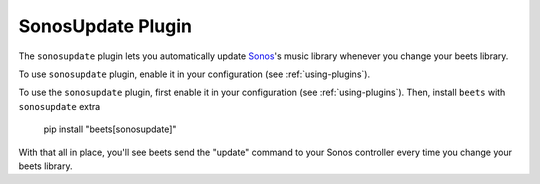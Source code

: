 SonosUpdate Plugin
==================

The ``sonosupdate`` plugin lets you automatically update Sonos_'s music library
whenever you change your beets library.

To use ``sonosupdate`` plugin, enable it in your configuration (see
:ref:`using-plugins`).

To use the ``sonosupdate`` plugin, first enable it in your configuration (see
:ref:`using-plugins`). Then, install ``beets`` with ``sonosupdate`` extra

    pip install "beets[sonosupdate]"

With that all in place, you'll see beets send the "update" command to your Sonos
controller every time you change your beets library.

.. _sonos: https://sonos.com/
